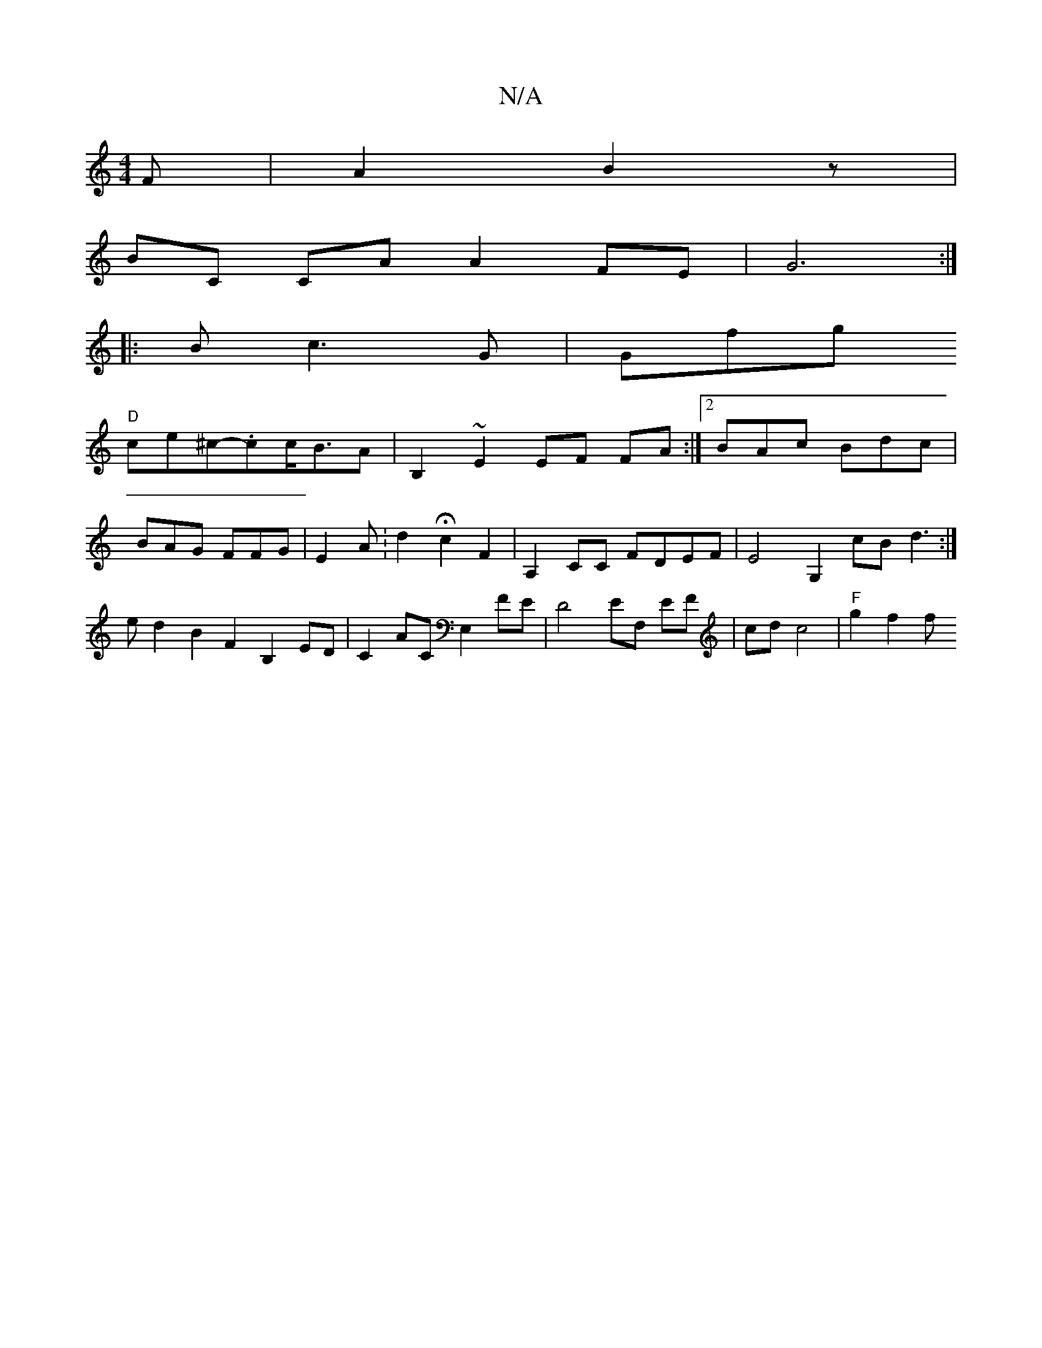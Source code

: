 X:1
T:N/A
M:4/4
R:N/A
K:Cmajor
3F|A2B2 2 z|
BC CA A2 FE | G6 :|
|: B c3 G|Gfg
"D"ce^c-.cc<BA | B,2~E2 EF FA:|2 BAc Bdc | BAG FFG | E2 A: d2 Hc2F2|A,2CC FDEF|E4 G,2 cB d3:|e d2 B2 F2 B,2 ED|C2AC E,2FE | D4 EF,# EF|cd c4 | "F"g2 f2 f